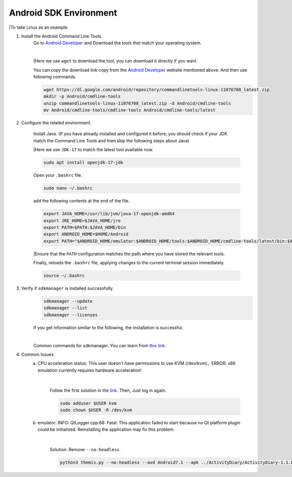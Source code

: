 Android SDK Environment
==============
|To take Linux as an example.

1. Install the Android Command Line Tools.
    Go to `Android Developer <https://developer.android.com/studio>`_ and Download the tools that match your operating system.

    .. image:: ../images/android-command-line-tool.png
        :align: center

    |

    |Here we use ``wget`` to download the tool, you can download it directly if you want.

    You can copy the download link copy from the `Android Developer <https://developer.android.com/studio>`_ website mentioned above.
    And then use following commands.

    .. code-block:: bash

        wget https://dl.google.com/android/repository/commandlinetools-linux-11076708_latest.zip
        mkdir -p Android/cmdline-tools
        unzip commandlinetools-linux-11076708_latest.zip -d Android/cmdline-tools
        mv Android/cmdline-tools/cmdline-tools Android/cmdline-tools/latest

2. Configure the related environment.

    Install Java. (If you have already installed and configured it before, you should
    check if your JDK match the Command Line Tools and then skip the following steps about Java)

    |Here we use ``JDK-17`` to match the latest tool available now.

    .. code-block:: bash

        sudo apt install openjdk-17-jdk

    Open your ``.bashrc`` file.

    .. code-block:: bash

        sudo nano ~/.bashrc

    add the following contents at the end of the file.

    .. code-block:: bash

        export JAVA_HOME=/usr/lib/jvm/java-17-openjdk-amd64
        export JRE_HOME=$JAVA_HOME/jre
        export PATH=$PATH:$JAVA_HOME/bin
        export ANDROID_HOME=$HOME/Android
        export PATH="$ANDROID_HOME/emulator:$ANDROID_HOME/tools:$ANDROID_HOME/cmdline-tools/latest/bin:$ANDROID_HOME/tools/bin:$ANDROID_HOME/cmdline-tools/latest:$ANDROID_HOME/platform-tools:$PATH"

    |Ensure that the ``PATH`` configuration matches the path where you have stored the relevant tools.

    Finally,  reloads the ``.bashrc`` file, applying changes to the current terminal session immediately.

    .. code-block:: bash

        source ~/.bashrc

3. Verify if ``sdkmanager`` is installed successfully.
    .. code-block:: bash

        sdkmanager --update
        sdkmanager --list
        sdkmanager --licenses

    If you get information similar to the following, the installation is successful.

    .. image:: ../images/sdkmanager-licenses.png
        :align: center

    |

    Common commands for sdkmanager. You can learn from `this link <https://developer.android.com/tools/sdkmanager>`_.

4. Common Issues.
    a. CPU acceleration status: This user doesn't have permissions to use KVM (/dev/kvm)，ERROR: x86 emulation currently requires hardware acceleration!

        .. image:: ../images/issues1.png
            :align: center

        |

        Follow the first solution in the `link <https://stackoverflow.com/questions/37300811/android-studio-dev-kvm-device-permission-denied>`_.
        Then, Just log in again.

        .. code-block:: bash

            sudo adduser $USER kvm
            sudo chown $USER -R /dev/kvm

    b. emulator: INFO: QtLogger.cpp:68: Fatal: This application failed to start because no Qt platform plugin could be initialized. Reinstalling the application may fix this problem.

        .. image:: ../images/issues2.png
            :align: center

        |

        Solution: Remove ``--no-headless``.

        .. code-block:: bash

            python3 themis.py --no-headless --avd Android7.1 --apk ../ActivityDiary/ActivityDiary-1.1.8-debug-#118.apk --time 10m -o ../monkey-results/ --monkey

